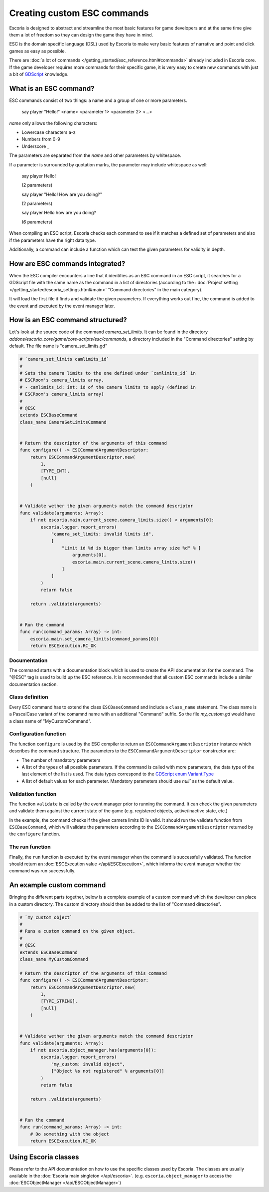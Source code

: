 .. _custom_esc_commands:

Creating custom ESC commands
============================

Escoria is designed to abstract and streamline the most basic features for
game developers and at the same time give them a lot of freedom so they can
design the game they have in mind.

ESC is the domain specific language (DSL) used by Escoria to make very basic
features of narrative and point and click games as easy as possible.

There are
:doc:`a lot of commands </getting_started/esc_reference.html#commands>` already
included in Escoria core. If the game developer requires more commands for
their specific game, it is very easy to create new commands with just a bit
of `GDScript`_ knowledge.

What is an ESC command?
-----------------------

ESC commands consist of two things: a name and a group of one or more
parameters.

    say     player        "Hello!"
    <name>  <parameter 1> <parameter 2> <...>

*name* only allows the following characters:

* Lowercase characters a-z
* Numbers from 0-9
* Underscore _

The parameters are separated from the *name* and other parameters by
whitespace.

If a parameter is surrounded by quotation marks, the parameter may include
whitespace as well:

    say player Hello!

    (2 parameters)

    say player "Hello! How are you doing?"

    (2 parameters)

    say player Hello how are you doing?

    (6 parameters)

When compiling an ESC script, Escoria checks each command to see if it matches
a defined set of parameters and also if the parameters have the right data
type.

Additionally, a command can include a function which can test the given
parameters for validity in depth.

How are ESC commands integrated?
--------------------------------

When the ESC compiler encounters a line that it identifies as an ESC command in
an ESC script, it searches for a GDScript file with the same name as the
command in a list of directories (according to the
::doc:`Project setting </getting_started/escoria_settings.html#main>`
"Command directories" in the main category).

It will load the first file it finds and validate the given parameters. If
everything works out fine, the command is added to the event and executed by
the event manager later.

How is an ESC command structured?
---------------------------------

Let's look at the source code of the command `camera_set_limits`. It can be
found in the directory `addons/escoria_core/game/core-scripts/esc/commands`, a
directory included in the "Command directories" setting by default. The file
name is "camera_set_limits.gd"

.. code-block:: python

    # `camera_set_limits camlimits_id`
    #
    # Sets the camera limits to the one defined under `camlimits_id` in
    # ESCRoom's camera_limits array.
    # - camlimits_id: int: id of the camera limits to apply (defined in
    # ESCRoom's camera_limits array)
    #
    # @ESC
    extends ESCBaseCommand
    class_name CameraSetLimitsCommand


    # Return the descriptor of the arguments of this command
    func configure() -> ESCCommandArgumentDescriptor:
        return ESCCommandArgumentDescriptor.new(
            1,
            [TYPE_INT],
            [null]
        )


    # Validate wether the given arguments match the command descriptor
    func validate(arguments: Array):
        if not escoria.main.current_scene.camera_limits.size() < arguments[0]:
            escoria.logger.report_errors(
                "camera_set_limits: invalid limits id",
                [
                    "Limit id %d is bigger than limits array size %d" % [
                        arguments[0],
                        escoria.main.current_scene.camera_limits.size()
                    ]
                ]
            )
            return false

        return .validate(arguments)


    # Run the command
    func run(command_params: Array) -> int:
        escoria.main.set_camera_limits(command_params[0])
        return ESCExecution.RC_OK

Documentation
~~~~~~~~~~~~~

The command starts with a documentation block which is used to create the API
documentation for the command. The "@ESC" tag is used to build up the ESC
reference.
It is recommended that all custom ESC commands include a similar documentation
section.

Class definition
~~~~~~~~~~~~~~~~

Every ESC command has to extend the class ``ESCBaseCommand`` and include a
``class_name`` statement. The class name is a PascalCase variant of the comamnd
name with an additional "Command" suffix. So the file `my_custom.gd` would have
a class name of "MyCustomCommand".

Configuration function
~~~~~~~~~~~~~~~~~~~~~~

The function ``configure`` is used by the ESC compiler to return an
``ESCCommandArgumentDescriptor`` instance which describes the command
structure. The parameters to the ``ESCCommandArgumentDescriptor`` constructor
are:

- The number of mandatory parameters
- A list of the types of all possible parameters. If the command is called with
  more parameters, the data type of the last element of the list is used. The
  data types
  correspond to the `GDScript enum Variant.Type`_
- A list of default values for each parameter. Mandatory parameters should use
  `null`` as the default value.

Validation function
~~~~~~~~~~~~~~~~~~~

The function ``validate`` is called by the event manager prior to running the
command. It can check the given parameters and validate them against the
current state of the game (e.g. registered objects, active/inactive state,
etc.)

In the example, the command checks if the given camera limits ID is valid. It
should run the validate function from ``ESCBaseCommand``, which will validate
the parameters according to the ``ESCCommandArgumentDescriptor`` returned by
the ``configure`` function.

The run function
~~~~~~~~~~~~~~~~

Finally, the ``run`` function is executed by the event manager when the
command is successfully validated. The function should return an
:doc:`ESCExecution value </api/ESCExecution>`, which informs the event manager
whether the command was run successfully.

An example custom command
-------------------------

Bringing the different parts together, below is a complete example of a custom
command which the developer can place in a custom directory. The custom
directory should then be added to the list of "Command directories".

.. code-block:: python

    # `my_custom object`
    #
    # Runs a custom command on the given object.
    #
    # @ESC
    extends ESCBaseCommand
    class_name MyCustomCommand

    # Return the descriptor of the arguments of this command
    func configure() -> ESCCommandArgumentDescriptor:
        return ESCCommandArgumentDescriptor.new(
            1,
            [TYPE_STRING],
            [null]
        )


    # Validate wether the given arguments match the command descriptor
    func validate(arguments: Array):
        if not escoria.object_manager.has(arguments[0]):
            escoria.logger.report_errors(
                "my_custom: invalid object",
                ["Object %s not registered" % arguments[0]]
            )
            return false

        return .validate(arguments)


    # Run the command
    func run(command_params: Array) -> int:
        # Do something with the object
        return ESCExecution.RC_OK

Using Escoria classes
---------------------

Please refer to the API documentation on how to use the specific classes used
by Escoria. The classes are usually available in the
:doc:`Escoria main singleton </api/escoria>`.
(e.g. ``escoria.object_manager`` to access the
:doc:`ESCObjectManager </api/ESCObjectManager>`)

.. _`GDScript`: https://docs.godotengine.org/en/3.5/getting_started/scripting/gdscript/gdscript_basics.html
.. _`GDScript enum Variant.Type`: https://docs.godotengine.org/en/3.5/classes/class_@globalscope.html#enumerations
